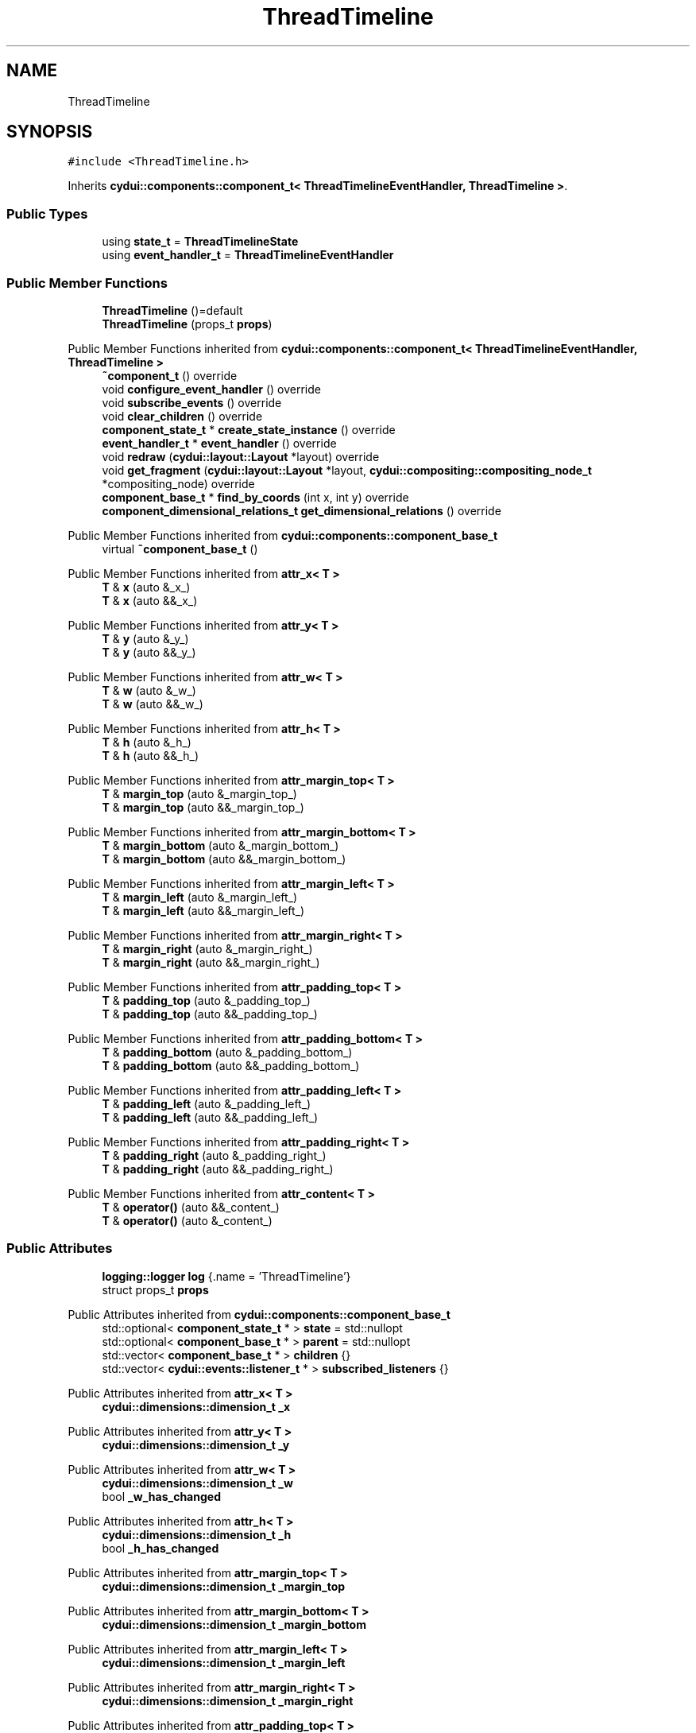 .TH "ThreadTimeline" 3 "CYD-UI" \" -*- nroff -*-
.ad l
.nh
.SH NAME
ThreadTimeline
.SH SYNOPSIS
.br
.PP
.PP
\fC#include <ThreadTimeline\&.h>\fP
.PP
Inherits \fBcydui::components::component_t< ThreadTimelineEventHandler, ThreadTimeline >\fP\&.
.SS "Public Types"

.in +1c
.ti -1c
.RI "using \fBstate_t\fP = \fBThreadTimelineState\fP"
.br
.ti -1c
.RI "using \fBevent_handler_t\fP = \fBThreadTimelineEventHandler\fP"
.br
.in -1c
.SS "Public Member Functions"

.in +1c
.ti -1c
.RI "\fBThreadTimeline\fP ()=default"
.br
.ti -1c
.RI "\fBThreadTimeline\fP (props_t \fBprops\fP)"
.br
.in -1c

Public Member Functions inherited from \fBcydui::components::component_t< ThreadTimelineEventHandler, ThreadTimeline >\fP
.in +1c
.ti -1c
.RI "\fB~component_t\fP () override"
.br
.ti -1c
.RI "void \fBconfigure_event_handler\fP () override"
.br
.ti -1c
.RI "void \fBsubscribe_events\fP () override"
.br
.ti -1c
.RI "void \fBclear_children\fP () override"
.br
.ti -1c
.RI "\fBcomponent_state_t\fP * \fBcreate_state_instance\fP () override"
.br
.ti -1c
.RI "\fBevent_handler_t\fP * \fBevent_handler\fP () override"
.br
.ti -1c
.RI "void \fBredraw\fP (\fBcydui::layout::Layout\fP *layout) override"
.br
.ti -1c
.RI "void \fBget_fragment\fP (\fBcydui::layout::Layout\fP *layout, \fBcydui::compositing::compositing_node_t\fP *compositing_node) override"
.br
.ti -1c
.RI "\fBcomponent_base_t\fP * \fBfind_by_coords\fP (int x, int y) override"
.br
.ti -1c
.RI "\fBcomponent_dimensional_relations_t\fP \fBget_dimensional_relations\fP () override"
.br
.in -1c

Public Member Functions inherited from \fBcydui::components::component_base_t\fP
.in +1c
.ti -1c
.RI "virtual \fB~component_base_t\fP ()"
.br
.in -1c

Public Member Functions inherited from \fBattr_x< T >\fP
.in +1c
.ti -1c
.RI "\fBT\fP & \fBx\fP (auto &_x_)"
.br
.ti -1c
.RI "\fBT\fP & \fBx\fP (auto &&_x_)"
.br
.in -1c

Public Member Functions inherited from \fBattr_y< T >\fP
.in +1c
.ti -1c
.RI "\fBT\fP & \fBy\fP (auto &_y_)"
.br
.ti -1c
.RI "\fBT\fP & \fBy\fP (auto &&_y_)"
.br
.in -1c

Public Member Functions inherited from \fBattr_w< T >\fP
.in +1c
.ti -1c
.RI "\fBT\fP & \fBw\fP (auto &_w_)"
.br
.ti -1c
.RI "\fBT\fP & \fBw\fP (auto &&_w_)"
.br
.in -1c

Public Member Functions inherited from \fBattr_h< T >\fP
.in +1c
.ti -1c
.RI "\fBT\fP & \fBh\fP (auto &_h_)"
.br
.ti -1c
.RI "\fBT\fP & \fBh\fP (auto &&_h_)"
.br
.in -1c

Public Member Functions inherited from \fBattr_margin_top< T >\fP
.in +1c
.ti -1c
.RI "\fBT\fP & \fBmargin_top\fP (auto &_margin_top_)"
.br
.ti -1c
.RI "\fBT\fP & \fBmargin_top\fP (auto &&_margin_top_)"
.br
.in -1c

Public Member Functions inherited from \fBattr_margin_bottom< T >\fP
.in +1c
.ti -1c
.RI "\fBT\fP & \fBmargin_bottom\fP (auto &_margin_bottom_)"
.br
.ti -1c
.RI "\fBT\fP & \fBmargin_bottom\fP (auto &&_margin_bottom_)"
.br
.in -1c

Public Member Functions inherited from \fBattr_margin_left< T >\fP
.in +1c
.ti -1c
.RI "\fBT\fP & \fBmargin_left\fP (auto &_margin_left_)"
.br
.ti -1c
.RI "\fBT\fP & \fBmargin_left\fP (auto &&_margin_left_)"
.br
.in -1c

Public Member Functions inherited from \fBattr_margin_right< T >\fP
.in +1c
.ti -1c
.RI "\fBT\fP & \fBmargin_right\fP (auto &_margin_right_)"
.br
.ti -1c
.RI "\fBT\fP & \fBmargin_right\fP (auto &&_margin_right_)"
.br
.in -1c

Public Member Functions inherited from \fBattr_padding_top< T >\fP
.in +1c
.ti -1c
.RI "\fBT\fP & \fBpadding_top\fP (auto &_padding_top_)"
.br
.ti -1c
.RI "\fBT\fP & \fBpadding_top\fP (auto &&_padding_top_)"
.br
.in -1c

Public Member Functions inherited from \fBattr_padding_bottom< T >\fP
.in +1c
.ti -1c
.RI "\fBT\fP & \fBpadding_bottom\fP (auto &_padding_bottom_)"
.br
.ti -1c
.RI "\fBT\fP & \fBpadding_bottom\fP (auto &&_padding_bottom_)"
.br
.in -1c

Public Member Functions inherited from \fBattr_padding_left< T >\fP
.in +1c
.ti -1c
.RI "\fBT\fP & \fBpadding_left\fP (auto &_padding_left_)"
.br
.ti -1c
.RI "\fBT\fP & \fBpadding_left\fP (auto &&_padding_left_)"
.br
.in -1c

Public Member Functions inherited from \fBattr_padding_right< T >\fP
.in +1c
.ti -1c
.RI "\fBT\fP & \fBpadding_right\fP (auto &_padding_right_)"
.br
.ti -1c
.RI "\fBT\fP & \fBpadding_right\fP (auto &&_padding_right_)"
.br
.in -1c

Public Member Functions inherited from \fBattr_content< T >\fP
.in +1c
.ti -1c
.RI "\fBT\fP & \fBoperator()\fP (auto &&_content_)"
.br
.ti -1c
.RI "\fBT\fP & \fBoperator()\fP (auto &_content_)"
.br
.in -1c
.SS "Public Attributes"

.in +1c
.ti -1c
.RI "\fBlogging::logger\fP \fBlog\fP {\&.name = 'ThreadTimeline'}"
.br
.ti -1c
.RI "struct props_t \fBprops\fP"
.br
.in -1c

Public Attributes inherited from \fBcydui::components::component_base_t\fP
.in +1c
.ti -1c
.RI "std::optional< \fBcomponent_state_t\fP * > \fBstate\fP = std::nullopt"
.br
.ti -1c
.RI "std::optional< \fBcomponent_base_t\fP * > \fBparent\fP = std::nullopt"
.br
.ti -1c
.RI "std::vector< \fBcomponent_base_t\fP * > \fBchildren\fP {}"
.br
.ti -1c
.RI "std::vector< \fBcydui::events::listener_t\fP * > \fBsubscribed_listeners\fP {}"
.br
.in -1c

Public Attributes inherited from \fBattr_x< T >\fP
.in +1c
.ti -1c
.RI "\fBcydui::dimensions::dimension_t\fP \fB_x\fP"
.br
.in -1c

Public Attributes inherited from \fBattr_y< T >\fP
.in +1c
.ti -1c
.RI "\fBcydui::dimensions::dimension_t\fP \fB_y\fP"
.br
.in -1c

Public Attributes inherited from \fBattr_w< T >\fP
.in +1c
.ti -1c
.RI "\fBcydui::dimensions::dimension_t\fP \fB_w\fP"
.br
.ti -1c
.RI "bool \fB_w_has_changed\fP"
.br
.in -1c

Public Attributes inherited from \fBattr_h< T >\fP
.in +1c
.ti -1c
.RI "\fBcydui::dimensions::dimension_t\fP \fB_h\fP"
.br
.ti -1c
.RI "bool \fB_h_has_changed\fP"
.br
.in -1c

Public Attributes inherited from \fBattr_margin_top< T >\fP
.in +1c
.ti -1c
.RI "\fBcydui::dimensions::dimension_t\fP \fB_margin_top\fP"
.br
.in -1c

Public Attributes inherited from \fBattr_margin_bottom< T >\fP
.in +1c
.ti -1c
.RI "\fBcydui::dimensions::dimension_t\fP \fB_margin_bottom\fP"
.br
.in -1c

Public Attributes inherited from \fBattr_margin_left< T >\fP
.in +1c
.ti -1c
.RI "\fBcydui::dimensions::dimension_t\fP \fB_margin_left\fP"
.br
.in -1c

Public Attributes inherited from \fBattr_margin_right< T >\fP
.in +1c
.ti -1c
.RI "\fBcydui::dimensions::dimension_t\fP \fB_margin_right\fP"
.br
.in -1c

Public Attributes inherited from \fBattr_padding_top< T >\fP
.in +1c
.ti -1c
.RI "\fBcydui::dimensions::dimension_t\fP \fB_padding_top\fP"
.br
.in -1c

Public Attributes inherited from \fBattr_padding_bottom< T >\fP
.in +1c
.ti -1c
.RI "\fBcydui::dimensions::dimension_t\fP \fB_padding_bottom\fP"
.br
.in -1c

Public Attributes inherited from \fBattr_padding_left< T >\fP
.in +1c
.ti -1c
.RI "\fBcydui::dimensions::dimension_t\fP \fB_padding_left\fP"
.br
.in -1c

Public Attributes inherited from \fBattr_padding_right< T >\fP
.in +1c
.ti -1c
.RI "\fBcydui::dimensions::dimension_t\fP \fB_padding_right\fP"
.br
.in -1c

Public Attributes inherited from \fBattr_content< T >\fP
.in +1c
.ti -1c
.RI "std::function< \fBcontent\fP()> \fB_content\fP"
.br
.in -1c
.SS "Static Public Attributes"

.in +1c
.ti -1c
.RI "static constexpr const char * \fBNAME\fP = 'ThreadTimeline'"
.br
.in -1c
.SS "Additional Inherited Members"


Protected Member Functions inherited from \fBcydui::components::component_base_t\fP
.in +1c
.ti -1c
.RI "void \fBadd_event_listeners\fP (const std::unordered_map< std::string, event_handler_t::listener_data_t > &listeners)"
.br
.ti -1c
.RI "void \fBclear_subscribed_listeners\fP ()"
.br
.in -1c
.SH "Detailed Description"
.PP 
Definition at line \fB18\fP of file \fBThreadTimeline\&.h\fP\&.
.SH "Member Typedef Documentation"
.PP 
.SS "using \fBThreadTimeline::event_handler_t\fP =  \fBThreadTimelineEventHandler\fP"

.PP
Definition at line \fB18\fP of file \fBThreadTimeline\&.h\fP\&.
.SS "using \fBThreadTimeline::state_t\fP =  \fBThreadTimelineState\fP"

.PP
Definition at line \fB18\fP of file \fBThreadTimeline\&.h\fP\&.
.SH "Constructor & Destructor Documentation"
.PP 
.SS "ThreadTimeline::ThreadTimeline ()\fC [default]\fP"

.SS "ThreadTimeline::ThreadTimeline (props_t props)\fC [inline]\fP, \fC [explicit]\fP"

.PP
Definition at line \fB18\fP of file \fBThreadTimeline\&.h\fP\&..PP
.nf
18 {
.fi

.SH "Member Data Documentation"
.PP 
.SS "\fBlogging::logger\fP ThreadTimeline::log {\&.name = 'ThreadTimeline'}"

.PP
Definition at line \fB18\fP of file \fBThreadTimeline\&.h\fP\&..PP
.nf
18 {
.fi

.SS "constexpr const char* ThreadTimeline::NAME = 'ThreadTimeline'\fC [static]\fP, \fC [constexpr]\fP"

.PP
Definition at line \fB18\fP of file \fBThreadTimeline\&.h\fP\&.
.SS "struct props_t ThreadTimeline::props"

.PP
Definition at line \fB18\fP of file \fBThreadTimeline\&.h\fP\&.

.SH "Author"
.PP 
Generated automatically by Doxygen for CYD-UI from the source code\&.

